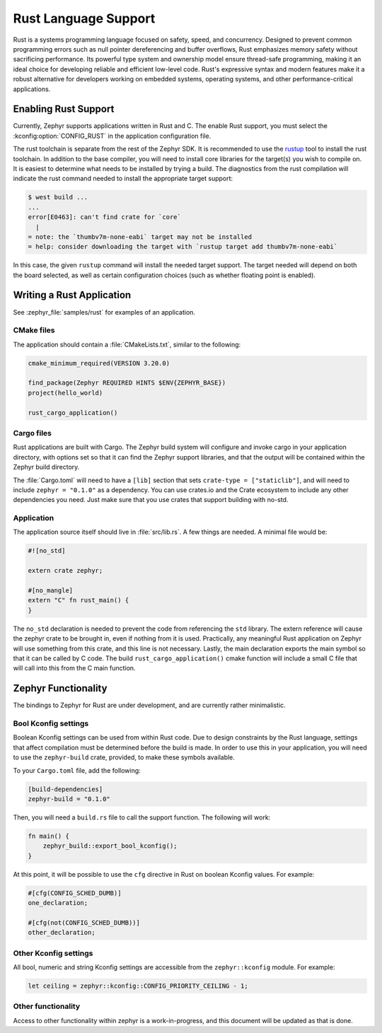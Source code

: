 .. _language_rust:

Rust Language Support
#####################

Rust is a systems programming language focused on safety, speed, and concurrency. Designed to
prevent common programming errors such as null pointer dereferencing and buffer overflows, Rust
emphasizes memory safety without sacrificing performance. Its powerful type system and ownership
model ensure thread-safe programming, making it an ideal choice for developing reliable and
efficient low-level code.  Rust's expressive syntax and modern features make it a robust alternative
for developers working on embedded systems, operating systems, and other performance-critical
applications.

Enabling Rust Support
*********************

Currently, Zephyr supports applications written in Rust and C.  The enable Rust support, you must
select the :kconfig:option:`CONFIG_RUST` in the application configuration file.

The rust toolchain is separate from the rest of the Zephyr SDK.   It is recommended to use the
`rustup`_ tool to install the rust toolchain.  In addition to the base compiler, you will need to
install core libraries for the target(s) you wish to compile on.  It is easiest to determine what
needs to be installed by trying a build.  The diagnostics from the rust compilation will indicate
the rust command needed to install the appropriate target support:

.. _rustup: https://rustup.rs/

.. code-block:: console

   $ west build ...
   ...
   error[E0463]: can't find crate for `core`
     |
   = note: the `thumbv7m-none-eabi` target may not be installed
   = help: consider downloading the target with `rustup target add thumbv7m-none-eabi`

In this case, the given ``rustup`` command will install the needed target support.  The target
needed will depend on both the board selected, as well as certain configuration choices (such as
whether floating point is enabled).

Writing a Rust Application
**************************

See :zephyr_file:`samples/rust` for examples of an application.

CMake files
-----------

The application should contain a :file:`CMakeLists.txt`, similar to the following:

.. code-block:: cmake

   cmake_minimum_required(VERSION 3.20.0)

   find_package(Zephyr REQUIRED HINTS $ENV{ZEPHYR_BASE})
   project(hello_world)

   rust_cargo_application()

Cargo files
-----------

Rust applications are built with Cargo.  The Zephyr build system will configure and invoke cargo in
your application directory, with options set so that it can find the Zephyr support libraries, and
that the output will be contained within the Zephyr build directory.

The :file:`Cargo.toml` will need to have a ``[lib]`` section that sets ``crate-type =
["staticlib"]``, and will need to include ``zephyr = "0.1.0"`` as a dependency.  You can use
crates.io and the Crate ecosystem to include any other dependencies you need.  Just make sure that
you use crates that support building with no-std.

Application
-----------

The application source itself should live in :file:`src/lib.rs`.  A few things are needed.  A minimal
file would be:

.. code-block:: rust

   #![no_std]

   extern crate zephyr;

   #[no_mangle]
   extern "C" fn rust_main() {
   }

The ``no_std`` declaration is needed to prevent the code from referencing the ``std`` library.  The
extern reference will cause the zephyr crate to be brought in, even if nothing from it is used.
Practically, any meaningful Rust application on Zephyr will use something from this crate, and this
line is not necessary.  Lastly, the main declaration exports the main symbol so that it can be
called by C code.  The build ``rust_cargo_application()`` cmake function will include a small C file
that will call into this from the C main function.

Zephyr Functionality
********************

The bindings to Zephyr for Rust are under development, and are currently rather minimalistic.

Bool Kconfig settings
---------------------

Boolean Kconfig settings can be used from within Rust code.  Due to design constraints by the Rust
language, settings that affect compilation must be determined before the build is made.  In order to
use this in your application, you will need to use the ``zephyr-build`` crate, provided, to make
these symbols available.

To your ``Cargo.toml`` file, add the following:

.. code-block:: toml

   [build-dependencies]
   zephyr-build = "0.1.0"

Then, you will need a ``build.rs`` file to call the support function.  The following will work:

.. code-block:: rust

   fn main() {
       zephyr_build::export_bool_kconfig();
   }

At this point, it will be possible to use the ``cfg`` directive in Rust on boolean Kconfig values.
For example:

.. code-block:: rust

   #[cfg(CONFIG_SCHED_DUMB)]
   one_declaration;

   #[cfg(not(CONFIG_SCHED_DUMB))]
   other_declaration;

Other Kconfig settings
----------------------

All bool, numeric and string Kconfig settings are accessible from the ``zephyr::kconfig`` module.
For example:

.. code-block:: rust

   let ceiling = zephyr::kconfig::CONFIG_PRIORITY_CEILING - 1;

Other functionality
-------------------

Access to other functionality within zephyr is a work-in-progress, and this document will be updated
as that is done.
